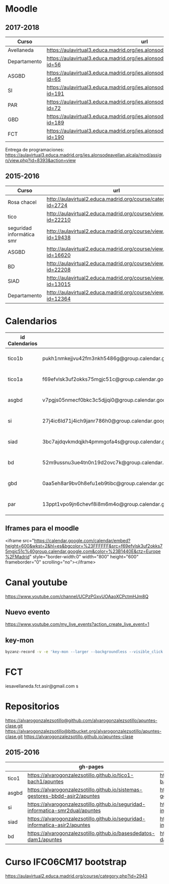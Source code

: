 #+STARTUP: showeverything
	

* Moodle

** 2017-2018
   | Curso        | url                                                                                     | directorio    |
   |--------------+-----------------------------------------------------------------------------------------+---------------|
   | Avellaneda   | https://aulavirtual3.educa.madrid.org/ies.alonsodeavellan.alcala/                       | [[file:~/clase/]] |
   | Departamento | https://aulavirtual3.educa.madrid.org/ies.alonsodeavellan.alcala/course/view.php?id=56  |               |
   | ASGBD        | https://aulavirtual3.educa.madrid.org/ies.alonsodeavellan.alcala/course/view.php?id=65  |               |
   | SI           | https://aulavirtual3.educa.madrid.org/ies.alonsodeavellan.alcala/course/view.php?id=191 |               |
   | PAR          | https://aulavirtual3.educa.madrid.org/ies.alonsodeavellan.alcala/course/view.php?id=72  |               |
   | GBD          | https://aulavirtual3.educa.madrid.org/ies.alonsodeavellan.alcala/course/view.php?id=189 |               |
   | FCT          | https://aulavirtual3.educa.madrid.org/ies.alonsodeavellan.alcala/course/view.php?id=190 |               |
 

Entrega de programaciones: https://aulavirtual3.educa.madrid.org/ies.alonsodeavellan.alcala/mod/assign/view.php?id=8393&action=view

** 2015-2016
   | Curso                     | url                                                              | directorio                                  |
   |---------------------------+------------------------------------------------------------------+---------------------------------------------|
   | Rosa chacel               | http://aulavirtual2.educa.madrid.org/course/category.php?id=2724 | [[file:~/clase/]]                               |
   | tico                      | http://aulavirtual2.educa.madrid.org/course/view.php?id=22210    | [[file:~/clase/tico1-bach1]]                    |
   | seguridad informática smr | http://aulavirtual2.educa.madrid.org/course/view.php?id=19438    | [[file:~/clase/seguridad-informatica-smr2dual]] |
   | ASGBD                     | http://aulavirtual2.educa.madrid.org/course/view.php?id=16620    |                                             |
   | BD                        | http://aulavirtual2.educa.madrid.org/course/view.php?id=22208    | [[file:~/clase/basesdedatos-dam1]]              |
   | SIAD                      | http://aulavirtual2.educa.madrid.org/course/view.php?id=13015    |                                             |
   | Departamento              | http://aulavirtual2.educa.madrid.org/course/view.php?id=12364    |                                             |





* Calendarios

| id Calendarios |                                                      | iframe moodle                                                                                                                                                                                                                                                                                                     | pre-iframe                                                                                                             | post-iframe                                                                                                                             |
|----------------+------------------------------------------------------+-------------------------------------------------------------------------------------------------------------------------------------------------------------------------------------------------------------------------------------------------------------------------------------------------------------------+------------------------------------------------------------------------------------------------------------------------+-----------------------------------------------------------------------------------------------------------------------------------------|
| tico1b         | pukh1nmkejjvu42fm3nkh5486g@group.calendar.google.com | <iframe src="https://calendar.google.com/calendar/embed?height=600&amp;wkst=2&amp;hl=es&amp;bgcolor=%23FFFFFF&amp;src=pukh1nmkejjvu42fm3nkh5486g@group.calendar.google.com&amp;color=%23B1440E&amp;ctz=Europe%2FMadrid" style="border-width:0" width="100%" height="600" frameborder="0" scrolling="no"></iframe> | <iframe src="https://calendar.google.com/calendar/embed?height=600&amp;wkst=2&amp;hl=es&amp;bgcolor=%23FFFFFF&amp;src= | &amp;color=%23B1440E&amp;ctz=Europe%2FMadrid" style="border-width:0" width="100%" height="600" frameborder="0" scrolling="no"></iframe> |
| tico1a         | f69efvlsk3uf2okks75mgjc51c@group.calendar.google.com | <iframe src="https://calendar.google.com/calendar/embed?height=600&amp;wkst=2&amp;hl=es&amp;bgcolor=%23FFFFFF&amp;src=f69efvlsk3uf2okks75mgjc51c@group.calendar.google.com&amp;color=%23B1440E&amp;ctz=Europe%2FMadrid" style="border-width:0" width="100%" height="600" frameborder="0" scrolling="no"></iframe> |                                                                                                                        |                                                                                                                                         |
| asgbd          | v7pgjs05nmecf0bkc3c5djjqi0@group.calendar.google.com | <iframe src="https://calendar.google.com/calendar/embed?height=600&amp;wkst=2&amp;hl=es&amp;bgcolor=%23FFFFFF&amp;src=v7pgjs05nmecf0bkc3c5djjqi0@group.calendar.google.com&amp;color=%23B1440E&amp;ctz=Europe%2FMadrid" style="border-width:0" width="100%" height="600" frameborder="0" scrolling="no"></iframe> |                                                                                                                        |                                                                                                                                         |
| si             | 27j4ic6ld71j4ich9janr786h0@group.calendar.google.com | <iframe src="https://calendar.google.com/calendar/embed?height=600&amp;wkst=2&amp;hl=es&amp;bgcolor=%23FFFFFF&amp;src=27j4ic6ld71j4ich9janr786h0@group.calendar.google.com&amp;color=%23B1440E&amp;ctz=Europe%2FMadrid" style="border-width:0" width="100%" height="600" frameborder="0" scrolling="no"></iframe> |                                                                                                                        |                                                                                                                                         |
| siad           | 3bc7ajdqvkmdqjkh4pmmgofa4s@group.calendar.google.com | <iframe src="https://calendar.google.com/calendar/embed?height=600&amp;wkst=2&amp;hl=es&amp;bgcolor=%23FFFFFF&amp;src=3bc7ajdqvkmdqjkh4pmmgofa4s@group.calendar.google.com&amp;color=%23B1440E&amp;ctz=Europe%2FMadrid" style="border-width:0" width="100%" height="600" frameborder="0" scrolling="no"></iframe> |                                                                                                                        |                                                                                                                                         |
| bd             | 52m9ussnu3ue4tn0n19d2ovc7k@group.calendar.google.com | <iframe src="https://calendar.google.com/calendar/embed?height=600&amp;wkst=2&amp;hl=es&amp;bgcolor=%23FFFFFF&amp;src=52m9ussnu3ue4tn0n19d2ovc7k@group.calendar.google.com&amp;color=%23B1440E&amp;ctz=Europe%2FMadrid" style="border-width:0" width="100%" height="600" frameborder="0" scrolling="no"></iframe> |                                                                                                                        |                                                                                                                                         |
| gbd            | 0aa5eh8ar9bv0h8efu1eb9tibc@group.calendar.google.com | <iframe src="https://calendar.google.com/calendar/embed?height=600&amp;wkst=2&amp;hl=es&amp;bgcolor=%23FFFFFF&amp;src=0aa5eh8ar9bv0h8efu1eb9tibc@group.calendar.google.com&amp;color=%23B1440E&amp;ctz=Europe%2FMadrid" style="border-width:0" width="100%" height="600" frameborder="0" scrolling="no"></iframe> |                                                                                                                        |                                                                                                                                         |
| par            | 13ppt1vpo9jn6chevf8i8m6m4o@group.calendar.google.com | <iframe src="https://calendar.google.com/calendar/embed?height=600&amp;wkst=2&amp;hl=es&amp;bgcolor=%23FFFFFF&amp;src=13ppt1vpo9jn6chevf8i8m6m4o@group.calendar.google.com&amp;color=%23B1440E&amp;ctz=Europe%2FMadrid" style="border-width:0" width="100%" height="600" frameborder="0" scrolling="no"></iframe> |                                                                                                                        |                                                                                                                                         |
#+TBLFM: $3='(concat @2$4 $2 @2$5)

** Iframes para el moodle

<iframe src="https://calendar.google.com/calendar/embed?height=600&amp;wkst=2&amp;hl=es&amp;bgcolor=%23FFFFFF&amp;src=f69efvlsk3uf2okks75mgjc51c%40group.calendar.google.com&amp;color=%23B1440E&amp;ctz=Europe%2FMadrid" style="border-width:0" width="800" height="600" frameborder="0" scrolling="no"></iframe>


* Canal youtube
https://www.youtube.com/channel/UCPzPGxvUOAaoXCPctmHJm8Q

** Nuevo evento
[[https://www.youtube.com/my_live_events?action_create_live_event=1][https://www.youtube.com/my_live_events?action_create_live_event=1]]

** key-mon

#+begin_src bash
byzanz-record -v -e 'key-mon --larger --backgroundless --visible_click' --delay=10 screencast.gif
#+end_src

#+RESULTS:
* FCT
iesavellaneda.fct.asir@gmail.com
s
* Repositorios

https://alvarogonzalezsotillo@github.com/alvarogonzalezsotillo/apuntes-clase.git
https://alvarogonzalezsotillo@bitbucket.org/alvarogonzalezsotillo/apuntes-clase.git
https://alvarogonzalezsotillo.github.io/apuntes-clase

** 2015-2016
|       | gh-pages                                                                       | github                                                                                            | bitbucket                                                                                        |
|-------+--------------------------------------------------------------------------------+---------------------------------------------------------------------------------------------------+--------------------------------------------------------------------------------------------------|
| tico1 | https://alvarogonzalezsotillo.github.io/tico1-bach1/apuntes                    | https://alvarogonzalezsotillo@github.com/alvarogonzalezsotillo/tico1-bach1.git                    | https://alvarogonzalezsotillo@bitbucket.org/alvarogonzalezsotillo/bach1-tico1.git                |
| asgbd | https://alvarogonzalezsotillo.github.io/sistemas-gestores-bbdd-asir2/apuntes   | https://alvarogonzalezsotillo@github.com/alvarogonzalezsotillo/sistemas-gestores-bbdd-asir2.git   | https://alvarogonzalezsotillo@bitbucket.org/alvarogonzalezsotillo/asir2-sistemasgestoresbbdd.git |
| si    | https://alvarogonzalezsotillo.github.io/seguridad-informatica-smr2dual/apuntes | https://alvarogonzalezsotillo@github.com/alvarogonzalezsotillo/seguridad-informatica-smr2dual.git | https://alvarogonzalezsotillo@bitbucket.org/alvarogonzalezsotillo/smrex-seguridadinformatica.git |
| siad  | https://alvarogonzalezsotillo.github.io/seguridad-informatica-asir2/apuntes    | https://alvarogonzalezsotillo@github.com/alvarogonzalezsotillo/seguridad-informatica-asir2.git    | https://alvarogonzalezsotillo@bitbucket.org/alvarogonzalezsotillo/asir2-seguridadinformatica.git |
| bd    | https://alvarogonzalezsotillo.github.io/basesdedatos-dam1/apuntes              | https://alvarogonzalezsotillo@github.com/alvarogonzalezsotillo/basesdedatos-dam1.git              | https://alvarogonzalezsotillo@bitbucket.org/alvarogonzalezsotillo/dam1-basesdedatos.git          |







* Curso IFC06CM17 bootstrap
https://aulavirtual2.educa.madrid.org/course/category.php?id=2943
